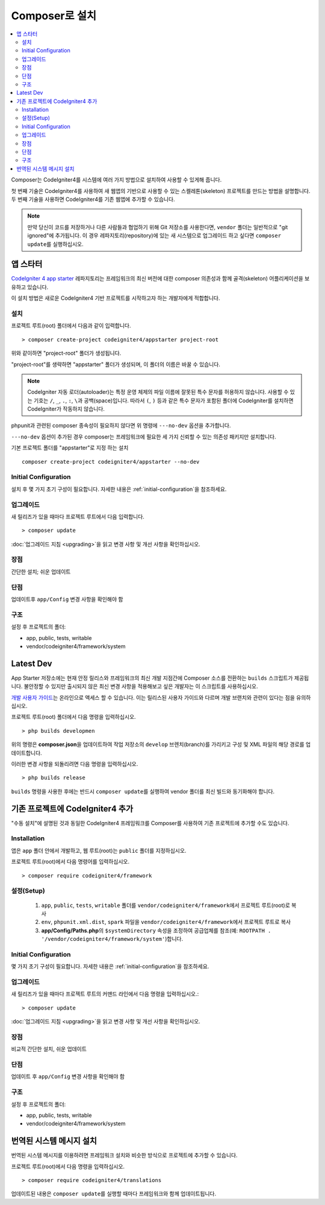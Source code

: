 Composer로 설치
###############################################################################

.. contents::
    :local:
    :depth: 2

Composer는 CodeIgniter4를 시스템에 여러 가지 방법으로 설치하여 사용할 수 있게해 줍니다.

첫 번째 기술은 CodeIgniter4를 사용하여 새 웹앱의 기반으로 사용할 수 있는 스켈레톤(skeleton) 프로젝트를 만드는 방법을 설명합니다.
두 번째 기술을 사용하면 CodeIgniter4를 기존 웹앱에 추가할 수 있습니다.

.. note:: 만약 당신이 코드를 저장하거나 다른 사람들과 협업하기 위해 Git 저장소를 사용한다면, ``vendor`` 폴더는 일반적으로 "git ignored"\ 에 추가됩니다. 
          이 경우 레파지토리(repository)에 있는 새 시스템으로 업그레이드 하고 싶다면 ``composer update``\ 를 실행하십시오.

앱 스타터
=============

`CodeIgniter 4 app starter <https://github.com/codeigniter4/appstarter>`_ 레파지토리는 
프레임워크의 최신 버전에 대한 composer 의존성과 함께 골격(skeleton) 어플리케이션을 보유하고 있습니다.

이 설치 방법은 새로운 CodeIgniter4 기반 프로젝트를 시작하고자 하는 개발자에게 적합합니다.

설치
----

프로젝트 루트(root) 폴더에서 다음과 같이 입력합니다.

::

    > composer create-project codeigniter4/appstarter project-root

위와 같이하면 "project-root" 폴더가 생성됩니다.

"project-root"\ 를 생략하면 "appstarter" 폴더가 생성되며, 이 폴더의 이름은 바꿀 수 있습니다.

.. note:: CodeIgniter 자동 로더(autoloader)는 특정 운영 체제의 파일 이름에 잘못된 특수 문자를 허용하지 않습니다.
    사용할 수 있는 기호는 ``/``, ``_``, ``.``, ``:``, ``\``\ 과 공백(space)입니다.
    따라서 ``(``, ``)`` 등과 같은 특수 문자가 포함된 폴더에 CodeIgniter를 설치하면 CodeIgniter가 작동하지 않습니다.

phpunit과 관련된 composer 종속성이 필요하지 않다면 위 명령에 ``---no-dev`` 옵션을 추가합니다.

``---no-dev`` 옵션이 추가된 경우 composer는 프레임워크에 필요한 세 가지 신뢰할 수 있는 의존성 패키지만 설치합니다.

기본 프로젝트 폴더를 "appstarter"로 지정 하는 설치 

::

    composer create-project codeigniter4/appstarter --no-dev

Initial Configuration
---------------------

설치 후 몇 가지 초기 구성이 필요합니다.
자세한 내용은 :ref:`initial-configuration`\ 을 참조하세요.

.. _app-starter-upgrading:

업그레이드
--------------

새 릴리즈가 있을 때마다 프로젝트 루트에서 다음 입력합니다.

::

    > composer update 

:doc:`업그레이드 지침 <upgrading>`\ 을 읽고 변경 사항 및 개선 사항을 확인하십시오.

장점
----------

간단한 설치; 쉬운 업데이트

단점
----------

업데이트후 ``app/Config`` 변경 사항을 확인해야 함


구조
---------

설정 후 프로젝트의 폴더:

- app, public, tests, writable 
- vendor/codeigniter4/framework/system

Latest Dev
=================

App Starter 저장소에는 현재 안정 릴리스와 프레임워크의 최신 개발 지점간에 Composer 소스를 전환하는 ``builds`` 스크립트가 제공됩니다.
불안정할 수 있지만 출시되지 않은 최신 변경 사항을 적용해보고 싶은 개발자는 이 스크립트를 사용하십시오.

`개발 사용자 가이드 <https://codeigniter4.github.io/CodeIgniter4/>`_\ 는 온라인으로 액세스 할 수 있습니다.
이는 릴리스된 사용자 가이드와 다르며 개발 브랜치와 관련이 있다는 점을 유의하십시오.

프로젝트 루트(root) 폴더에서 다음 명령을 입력하십시오.

::

    > php builds developmen

위의 명령은 **composer.json**\ 을 업데이트하여 작업 저장소의 ``develop`` 브렌치(branch)를 가리키고 구성 및 XML 파일의 해당 경로를 업데이트합니다.

이러한 변경 사항을 되돌리려면 다음 명령을 입력하십시오.

::

    > php builds release


``builds`` 명령을 사용한 후에는 반드시 ``composer update``\ 를 실행하여 vendor 폴더를 최신 빌드와 동기화해야 합니다.

기존 프로젝트에 CodeIgniter4 추가
===================================

"수동 설치"\ 에 설명된 것과 동일한 CodeIgniter4 프레임워크를 Composer를 사용하여 기존 프로젝트에 추가할 수도 있습니다.

Installation
------------

앱은 ``app`` 폴더 안에서 개발하고, 웹 루트(root)는 ``public`` 폴더를 지정하십시오.

프로젝트 루트(root)에서 다음 명령어를 입력하십시오.

::

    > composer require codeigniter4/framework

설정(Setup)
----------------

    1. ``app``, ``public``, ``tests``, ``writable`` 폴더를 ``vendor/codeigniter4/framework``\ 에서 프로젝트 루트(root)로 복사
    2. ``env``, ``phpunit.xml.dist``, ``spark`` 파일을 ``vendor/codeigniter4/framework``\ 에서 프로젝트 루트로 복사
    3. **app/Config/Paths.php**\ 의 ``$systemDirectory`` 속성을 조정하여 공급업체를 참조(예: ``ROOTPATH . '/vendor/codeigniter4/framework/system'``)합니다.

Initial Configuration
---------------------

몇 가지 초기 구성이 필요합니다.
자세한 내용은 :ref:`initial-configuration`\ 을 참조하세요.

.. _adding-codeigniter4-upgrading:

업그레이드
---------------

새 릴리즈가 있을 때마다 프로젝트 루트의 커맨드 라인에서 다음 명령을 입력하십시오.::

    > composer update

:doc:`업그레이드 지침 <upgrading>`\ 을 읽고 변경 사항 및 개선 사항을 확인하십시오.

장점
-------------

비교적 간단한 설치, 쉬운 업데이트

단점
-------------

업데이트 후 ``app/Config`` 변경 사항을 확인해야 함

구조
-------------

설정 후 프로젝트의 폴더:

- app, public, tests, writable
- vendor/codeigniter4/framework/system

번역된 시스템 메시지 설치
============================

번역된 시스템 메시지를 이용하려면 프레임워크 설치와 비슷한 방식으로 프로젝트에 추가할 수 있습니다.

프로젝트 루트(root)에서 다음 명령을 입력하십시오.

::

    > composer require codeigniter4/translations

업데이트된 내용은 ``composer update``\ 를 실행할 때마다 프레임워크와 함께 업데이트됩니다.
